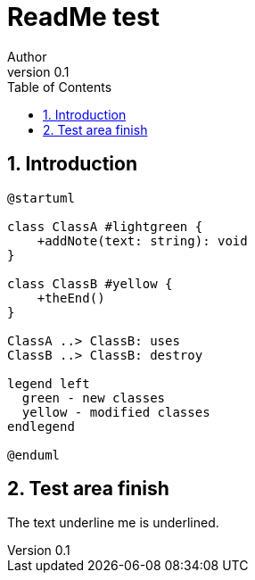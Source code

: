 = ReadMe test
Author
v0.1
:compat-mode!:
:kroki-server-url: https://kroki.io
:sectnums:
// Table of Contents
:toc:

== Introduction

[plantuml, format="svg"]
----
@startuml

class ClassA #lightgreen {
    +addNote(text: string): void
}

class ClassB #yellow {
    +theEnd()
}

ClassA ..> ClassB: uses
ClassB ..> ClassB: destroy

legend left
  green - new classes
  yellow - modified classes
endlegend

@enduml
----

== Test area finish

The text [.underline]#underline me# is underlined.
